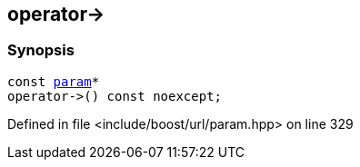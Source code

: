 :relfileprefix: ../../../
[#1C6D9DA860C58E05891363A480E028440B37A6EA]
== operator->



=== Synopsis

[source,cpp,subs="verbatim,macros,-callouts"]
----
const xref:reference/boost/urls/param.adoc[param]*
operator->() const noexcept;
----

Defined in file <include/boost/url/param.hpp> on line 329


